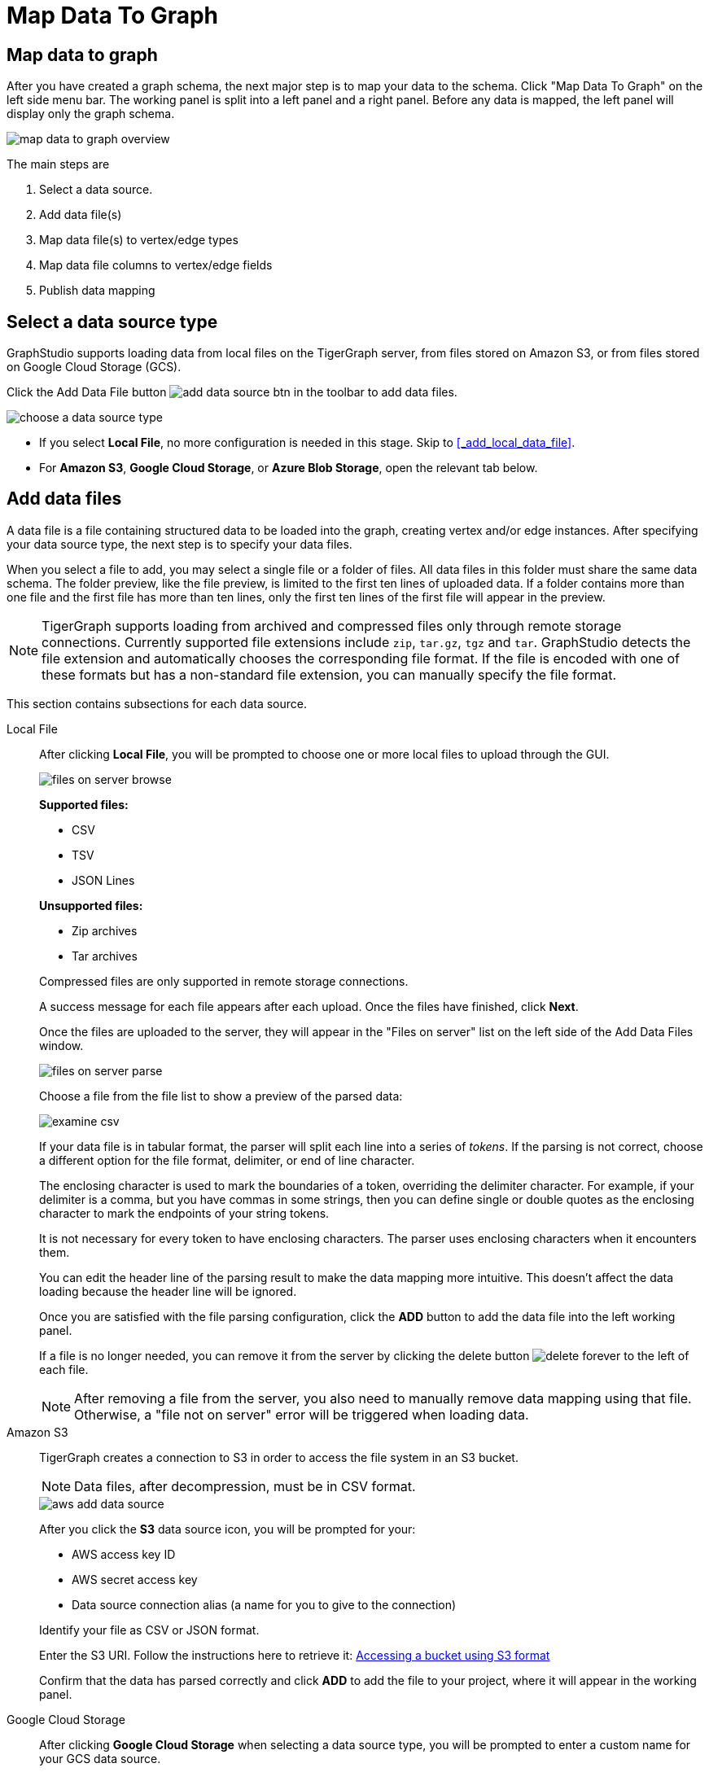 = Map Data To Graph
:pp: {plus}{plus}
:experimental: true

== Map data to graph

After you have created a graph schema, the next major step is to map your data to the schema.
Click "Map Data To Graph" on the left side menu bar.
The working panel is split into a left panel and a right panel.
Before any data is mapped, the left panel will display only the graph schema.

image::map-data-to-graph-overview.png[]

The main steps are

. Select a data source.
. Add data file(s)
. Map data file(s) to vertex/edge types
. Map data file columns to vertex/edge fields
. Publish data mapping

== Select a data source type

GraphStudio supports loading data from local files on the TigerGraph server, from files stored on Amazon S3, or from files stored on Google Cloud Storage (GCS).

Click the Add Data File button image:add_data_source_btn.png[] in the toolbar to add data files.

image::choose-a-data-source-type.png[]

* If you select *Local File*, no more configuration is needed in this stage. Skip to <<_add_local_data_file>>.
* For *Amazon S3*, *Google Cloud Storage*, or *Azure Blob Storage*, open the relevant tab below.

== Add data files

A data file is a file containing structured data to be loaded into the graph, creating vertex and/or edge instances.
After specifying your data source type, the next step is to specify your data files.

When you select a file to add, you may select a single file or a folder of files.
All data files in this folder must share the same data schema.
The folder preview, like the file preview, is limited to the first ten lines of uploaded data.
If a folder contains more than one file and the first file has more than ten lines, only the first ten lines of the first file will appear in the preview.

[NOTE]
TigerGraph supports loading from archived and compressed files only through remote storage connections.
Currently supported file extensions include `zip`, `tar.gz`, `tgz` and `tar`.
GraphStudio detects the file extension and automatically chooses the corresponding file format.
If the file is encoded with one of these formats but has a non-standard file extension, you can manually specify the file format.


This section contains subsections for each data source.

[tabs]
====
Local File::
+
--
After clicking btn:[Local File], you will be prompted to choose one or more local files to upload through the GUI.

image::files-on-server-browse.png[]

*Supported files:*

* CSV
* TSV
* JSON Lines

*Unsupported files:*

* Zip archives
* Tar archives

Compressed files are only supported in remote storage connections.

A success message for each file appears after each upload.
Once the files have finished, click btn:[Next].

Once the files are uploaded to the server, they will appear in the "Files on server" list on the left side of the Add Data Files window.

image::files-on-server-parse.png[]

Choose a file from the file list to show a preview of the parsed data:

image::examine-csv.png[]

If your data file is in tabular format, the parser will split each line into a series of _tokens_. If the parsing is not correct, choose a different option for the file format, delimiter, or end of line character.

The enclosing character is used to mark the boundaries of a token, overriding the delimiter character.
For example, if your delimiter is a comma, but you have commas in some strings, then you can define single or double quotes as the enclosing character to mark the endpoints of your string tokens.

It is not necessary for every token to have enclosing characters. The parser uses enclosing characters when it encounters them.

You can edit the header line of the parsing result to make the data mapping more intuitive. This doesn't affect the data loading because the header line will be ignored.

Once you are satisfied with the file parsing configuration, click the btn:[ADD] button to add the data file into the left working panel.

If a file is no longer needed, you can remove it from the server by clicking the delete button image:delete_forever.png[] to the left of each file.

[NOTE]
After removing a file from the server, you also need to manually remove data mapping using that file.
Otherwise, a "file not on server" error will be triggered when loading data.

--
Amazon S3::
+
--
TigerGraph creates a connection to S3 in order to access the file system in an S3 bucket.

[NOTE]
Data files, after decompression, must be in CSV format.

image::aws-add-data-source.png[]

After you click the btn:[S3] data source icon, you will be prompted for your:

* AWS access key ID
* AWS secret access key
* Data source connection alias (a name for you to give to the connection)

Identify your file as CSV or JSON format.

Enter the S3 URI. Follow the instructions here to retrieve it: link:https://docs.aws.amazon.com/AmazonS3/latest/userguide/access-bucket-intro.html#accessing-a-bucket-using-S3-format[Accessing a bucket using S3 format]

Confirm that the data has parsed correctly and click btn:[ADD] to add the file to your project, where it will appear in the working panel.
--
Google Cloud Storage::
+
--
After clicking btn:[Google Cloud Storage] when selecting a data source type, you will be prompted to enter a custom name for your GCS data source.

image::add-data-source-from-gcs.png[]

Browse your computer or drag and drop to upload your GCS account key file.
Google provides a guide to generating and downloading key files at this link: link:https://cloud.google.com/iam/docs/creating-managing-service-account-keys#getting_a_service_account_key[Getting a service account key].

After you enter your key, enter the gsutil URI for your data file in your Google Cloud Storage bucket.

image::gcs-data-source.png[]

In addition to single files, TigerGraph also supports loading an entire folder by entering the gsutil URI for that folder.

Confirm that the data has parsed correctly and click btn:[ADD] to add the file to your project, where it will appear in the working panel.

--
Azure Blob Storage::
+
--
TigerGraph supports loading from archived and compressed Blob files directly.

image::azure-add-data-source.png[]

[NOTE]
Data files, after decompression, must be in CSV format.

After you click the btn:[ABS] data source icon, you will be prompted for your Connection String and a custom alias for the connection (required).
See link:https://learn.microsoft.com/en-us/azure/storage/common/storage-account-keys-manage?toc=%2Fazure%2Fstorage%2Fblobs%2Ftoc.json&tabs=azure-portal#view-account-access-keys[View Account Access Keys] for instructions.

Identify your file as CSV or JSON format, then enter the Blob URL.

image::azure-blob-url.png[]

Confirm that the data has parsed correctly and click btn:[ADD] to add the data source to your project, where it will appear in the working panel.
--
====

== Load a JSON file

GraphStudio supports loading files in JSON format as well as in CSV or TSV format.
Each line in the uploaded file must contain exactly one JSON object.

Similar to loading a CSV or TSV, you will first see a preview of the JSON file so that you can check the parsing.

After looking at the preview, you may edit the data key and data type for each of the JSON fields.

image::json-data-types.png[]

In this stage, you specify the data types for interpreting each JSON key as a potential object to load to a vertex or edge attribute.
Here, you can also delete any keys that you do not want to load.

== Map data files to vertex type or edge type

In this step, you link (map) a data file to a target vertex type or edge type.
The mapping can be many-to-many, which means one data file can map to multiple vertex and/or edge types, and multiple data files can map to the same vertex or edge type.
Click the map data file to vertex or edge button image:map_file_to_ve.png[] to enter _map data file to vertex or edge_ mode.

Then, click the data file icon. A hint will appear over the icon:

image::Screen Shot 2019-05-16 at 1.05.30 PM.png[]

Next, click the target vertex type circle or edge type link. A dashed link will appear between the data file and the target vertex or edge type:

image::Screen Shot 2019-05-16 at 2.20.53 PM.png[]

A red hint will appear if the target type has not yet received a mapping for its primary id(s).

== Map data columns to vertex or edge attributes

In this step, you link particular columns of a data file to particular ids or attributes of a vertex type or edge type.

First, choose one data mapping from one data file to one vertex or edge type (represented as a dashed green link on the left working panel).

When selected, the dashed line becomes orange (active), and the right working panel will show two tables with the data file and target vertex or edge fields.

image::1.png[]

Drag and drop from the left table to the right table to map the attributes to a target field.
The left table contains the CSV columns or JSON keys.
The target field is either an attribute of the vertex/edge, a primary id for a vertex, or a source and target id for an edge.

A green arrow appears to show the mapping.

image::3.png[]

Repeat as needed to create all the mappings for this table-to-vertex/edge pair. Since many-to-one mapping is allowed, it is not necessary for one table to provide a mapping for every field in the target vertex/edge.

[NOTE]
Data must be loaded for all Discriminator attributes on an edge.
Edges cannot have Discriminator attributes with no data loaded to them.

=== Using a Token Function

GraphStudio gives you access to both a set of built-in functions and user-defined token functions to preprocess data file tokens before loading them in to the graph. For example, you can concatenate two columns in the data file and load them as an attribute. This section describes how to use these token functions.

Click the add token function button image:add_token_function_btn.png[] to open the Add Token Function window. Select a token function from the drop-down list under *Function name*, then click the btn:[ADD] button.

For some functions, you may also specify the number of input parameters. (Most token functions have a fixed number of input parameters; gsql_concat can accept any positive number of inputs).

image::add_token_function_window.png[]

GraphStudio currently does not support creating new user-defined functions.  If a user-defined function has been added via the GSQL interface, it will be listed here. To use a user-defined token function, you must manually specify the number of input parameters. The C{pp} code is shown in the Description section for your reference:

image::user_defined_token_functions.png[]

A token function table will be added to the attribute mapping panel.

Token functions act as intermediate steps in the mapping. Create mappings from the data file table to the token function table, and then from the token function table to the vertex/attribute table.

image::4.png[]

=== Auto Mapping

If the data file columns and the vertex/edge attributes have very similar names (only capitalization and hyphen differences), you can click the auto mapping button image:auto_mapping_btn.png[]. All similar columns will be mapped automatically.

=== Map a constant value to an attribute or token function input

Sometimes, a user may need to load a constant value to an id or attribute. Here we show how to do this in GraphStudio.

==== Loading a constant to an attribute

In the right working panel, double-click on the target id or attribute in the left column of the right table. In the example below, the attribute "label" has been double-clicked:

image::6.png[]

This will cause the Load Constant window to pop up. Type in the constant value, and click the Add button to apply the mapping.

image::load_constant_panel.png[]

After adding the constant value, the attribute's label will change to *id/attribute = "(your valid input value)"* .

image::7.png[]

To modify or remove a constant mapping, double-click the id/attribute again. In the Load Constant window, enter the new value, or erase the value if you want to remove the mapping. Click the Add button to apply.

==== Use a constant input for a token function

First add the token function. Then double-click on the target input (in the left column of the token function table). In the example below, "Input 0" has been double-clicked.

image::double_click_token_function_input.png[]

This will cause the Load Constant window to pop up. Type in the constant value and click the Add button to apply the mapping. After adding the constant value, the input's label will change to *Input = "(your input value)"* .

image::token_function_with_constant_input.png[]

The constant value can be modified or removed by double-clicking the label and editing the value in the Load Constant window.

=== Add data filter

You can add a data filter to a data mapping so that only data records which meet conditions that you specify will be loaded into the graph.
This is equivalent to the `WHERE` clause in a GSQL load statement.

You can add one data filter for each data mapping from a data file to a vertex type or edge type, and the data filter only applies to that one mapping. Consider this data mapping:

image::8.png[]

By default, there is no data filter. Click the Data Filter button image:filter (2) (1) (2).png[]to start creating a data filter. The Add Data Filter window will appear.  The window contains three parts:

. The top section shows one row of sample data from your file, as a handy reference to the file's contents.
. The middle sections shows what the data filter looks like when it is converted a to GSQL WHERE clause. For more details, see the *WHERE Clause* section in the xref:gsql-ref:ddl-and-loading:system-and-language-basics.adoc[GSQL Language Reference Part 1 - Defining Graphs and Loading Data]
. The bottom section is where you define your data filter. The data filter will be converted to a GSQL WHERE clause and shown in real time.

image::add_data_filter_window.png[]

A data filter condition is a Boolean expression, which can be a nested set of conditions.
TigerGraph data loader evaluates the condition for each line in your input file.
If the condition evaluates to be true, then the line of data is loaded.

First, click the Build Data Filter chooser (with default value "None"). A menu will appear, with many Boolean expression templates. Choose one of the options. If you plan to build a nested condition, start with your top level. The first several options are for comparison expressions:

image::data_filter_choose_expression.png[]

After this are several more options, using operators such as AND, OR, NOT, IN, BETWEEN...AND, IS NUMERIC, and IS EMPTY.

image::data_filter_choose_operator.png[]

Note that each of these expressions calls for 1, 2, 3, or a list of operands, and the operands themselves can be expressions. When you select an expression, additional choosers will appear below for you to specify the operand expressions.  The operand choices are context-sensitive, but typically they include

* a Data Column from the input file
* A constant value
* If the operator is AND, OR, or NOT, then the operand can be another condition. Thus is how conditions can be nested.

Suppose you are loading friendship edges where the input data fields are (person1, person2, friendship_start_date).  You want to load only the records where person1 is Tom and the friendship began on or before 2017-06-10. The data filter looks like the following:

image::complete_data_filter.png[]

After adding the data filter, the right working panel will look like this:

image::9.png[]

Hovering the mouse over the data filter indicator image:data_filter_indicator.png[image] will make the data filter condition appear. If you want to modify the data filter, click the Data Filter
button image:filter (2) (1) (2).png[image] or double-click the data filter indicator.
The Add Data Filter panel will appear.

To remove a data filter, select "None" at the top level dropdown of the Build Data Filter section and then click btn:[ADD]. The data filter will be deleted.

image:remove_data_filter.png[image]

[[advanced-features-]]
== Advanced Features

More advanced data mapping features are grouped in the dropdown list in the three-dot menu image:more-data-mapping.png[image].

=== Map data to a map type attribute

Click  image:map-widget-btn.png[image] in the dropdown list, then choose key type and value type.
The types must match the key type and value type of the attribute you are mapping towards.

image:screen-shot-2020-01-21-at-5.41.40-pm.png[image]

A Map widget will be added to the attribute mapping panel.

image:screen-shot-2020-01-21-at-5.43.15-pm.png[image]

Create the mapping from the data columns to the Map widget, and from the
Map widget to the attribute.

image:screen-shot-2020-01-21-at-5.44.41-pm.png[image]

== Map data to a UDT type attribute

Choose a UDT name from the dropdown list.
The name must match the UDT type of the attribute you are mapping towards.

image:screen-shot-2020-01-21-at-5.46.32-pm.png[image]

A UDT widget will be added to the attribute mapping panel.

image:screen-shot-2020-01-21-at-5.47.29-pm.png[image]

Create the mapping from the data columns to the UDT widget, and from the UDT widget to the attribute.

image:screen-shot-2020-01-21-at-5.47.42-pm.png[image]

== Map data to a map type attribute with UDT value type

If you want to map data to an attribute of map type with UDT value type,
you have to combine a Map widget with a UDT widget.

Choose UDT as the value type and then choose the UDT name when adding
the Map widget.

image:screen-shot-2020-01-21-at-5.50.41-pm.png[image]

Create data mapping between data columns, the UDT widget, the Map
widget, and the attribute.

image:screen-shot-2020-01-21-at-5.53.30-pm.png[image]

[[delete-options-]]
== Delete options

In the Map Data To Graph page, you can delete anything that you added.
Choose what you want to delete, then click the delete
button  image:delete_btn.png[image] . Press the
"Shift" key to select multiple icons you want to delete. Note that you
cannot delete vertex or edge types in this page.

[[delete-data-files-]]
=== Delete data files

Select the data file icon(s), then click the delete button.

image:screen-shot-2019-05-16-at-2.35.00-pm.png[image]

[[delete-data-file-to-vertex-or-edge-mapping-]]
== Delete data file to vertex or edge mapping

Select the dashed green link(s) between data file and mapped vertex/edge
type, then click the delete button.

image:screen-shot-2019-05-16-at-2.36.18-pm.png[image]

[[delete-data-column-to-vertex-or-edge-attribute-mapping-]]
== Delete data column to vertex or edge attribute mapping

Select the green arrow(s) between data file table and vertex/edge
attributes table, then click the delete button.

image:5 (1).png[image]

[[delete-token-functions-]]
== Delete token functions

Select the token function table(s), then click the delete button.

image:delete_token_functions.png[image]

[[undo-and-redo-]]
== Undo and redo

You can undo or redo changes by clicking the Back or Forward buttons,
respectively:  image:redo_undo_btn.png[image] . The
whole history since the time you entered the Map Data To Graph page is
recorded.

[[publish-data-mapping]]
== Publish data mapping

Once you are satisfied with the data loading procedure, click the
publish schema
button  image:publish_btn.png[image] to publish the
data loading procedure to the TigerGraph system. It takes about 2 to 3
seconds for publishing each data file mapping.

[[expand-panels-]]
=== Expand panels

The following three buttons allow you to expand the left or right
working panel:  image:split-view.png[image] .

By default, the two panels have equal widths. Click the left button to
expand the left working panel, or click the right button to expand the
right working panel.
